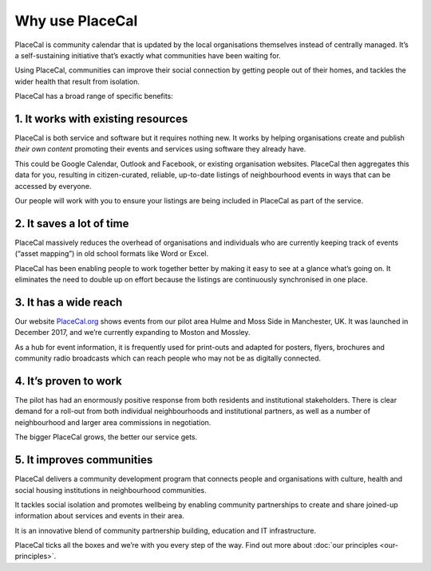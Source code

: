 Why use PlaceCal
================

PlaceCal is community calendar that is updated by the local
organisations themselves instead of centrally managed. It’s a
self-sustaining initiative that’s exactly what communities have been
waiting for.

Using PlaceCal, communities can improve their social connection by
getting people out of their homes, and tackles the wider health that
result from isolation.

PlaceCal has a broad range of specific benefits:

1. It works with existing resources
-----------------------------------

PlaceCal is both service and software but it requires nothing new. It
works by helping organisations create and publish *their own content*
promoting their events and services using software they already have.

This could be Google Calendar, Outlook and Facebook, or existing
organisation websites. PlaceCal then aggregates this data for you,
resulting in citizen-curated, reliable, up-to-date listings of
neighbourhood events in ways that can be accessed by everyone.

Our people will work with you to ensure your listings are being included
in PlaceCal as part of the service.

2. It saves a lot of time
-------------------------

PlaceCal massively reduces the overhead of organisations and individuals
who are currently keeping track of events (“asset mapping”) in old
school formats like Word or Excel.

PlaceCal has been enabling people to work together better by making it
easy to see at a glance what’s going on. It eliminates the need to
double up on effort because the listings are continuously synchronised
in one place.

3. It has a wide reach
----------------------

Our website `PlaceCal.org <https://PlaceCal.org>`__ shows events from
our pilot area Hulme and Moss Side in Manchester, UK. It was launched in
December 2017, and we’re currently expanding to Moston and Mossley.

As a hub for event information, it is frequently used for print-outs and
adapted for posters, flyers, brochures and community radio broadcasts
which can reach people who may not be as digitally connected.

4. It’s proven to work
----------------------

The pilot has had an enormously positive response from both residents
and institutional stakeholders. There is clear demand for a roll-out
from both individual neighbourhoods and institutional partners, as well
as a number of neighbourhood and larger area commissions in negotiation.

The bigger PlaceCal grows, the better our service gets.

5. It improves communities
--------------------------

PlaceCal delivers a community development program that connects people
and organisations with culture, health and social housing institutions
in neighbourhood communities.

It tackles social isolation and promotes wellbeing by enabling community
partnerships to create and share joined-up information about services
and events in their area.

It is an innovative blend of community partnership building, education
and IT infrastructure.

PlaceCal ticks all the boxes and we’re with you every step of the way.
Find out more about :doc:`our principles <our-principles>`.
